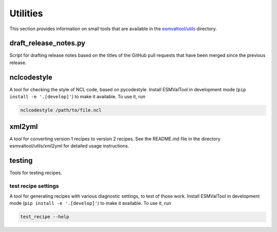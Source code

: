 .. _utils:

Utilities
*********

This section provides information on small tools that are available in the
`esmvaltool/utils <https://github.com/ESMValGroup/ESMValTool/tree/master/esmvaltool/utils>`_
directory.


draft_release_notes.py
======================

Script for drafting release notes based on the titles of the GitHub pull requests that have been merged since the previous release.


nclcodestyle
============

A tool for checking the style of NCL code, based on pycodestyle.
Install ESMValTool in development mode (``pip install -e '.[develop]'``) to make it available.
To use it, run

.. code-block:: bash

    nclcodestyle /path/to/file.ncl


xml2yml
=======

A tool for converting version 1 recipes to version 2 recipes.
See the README.md file in the directory esmvaltool/utils/xml2yml for detailed usage instructions.


testing
=======

Tools for testing recipes.

test recipe settings
--------------------

A tool for generating recipes with various diagnostic settings, to test of those work.
Install ESMValTool in development mode (``pip install -e '.[develop]'``) to make it available.
To use it, run

.. code-block:: bash

    test_recipe --help
